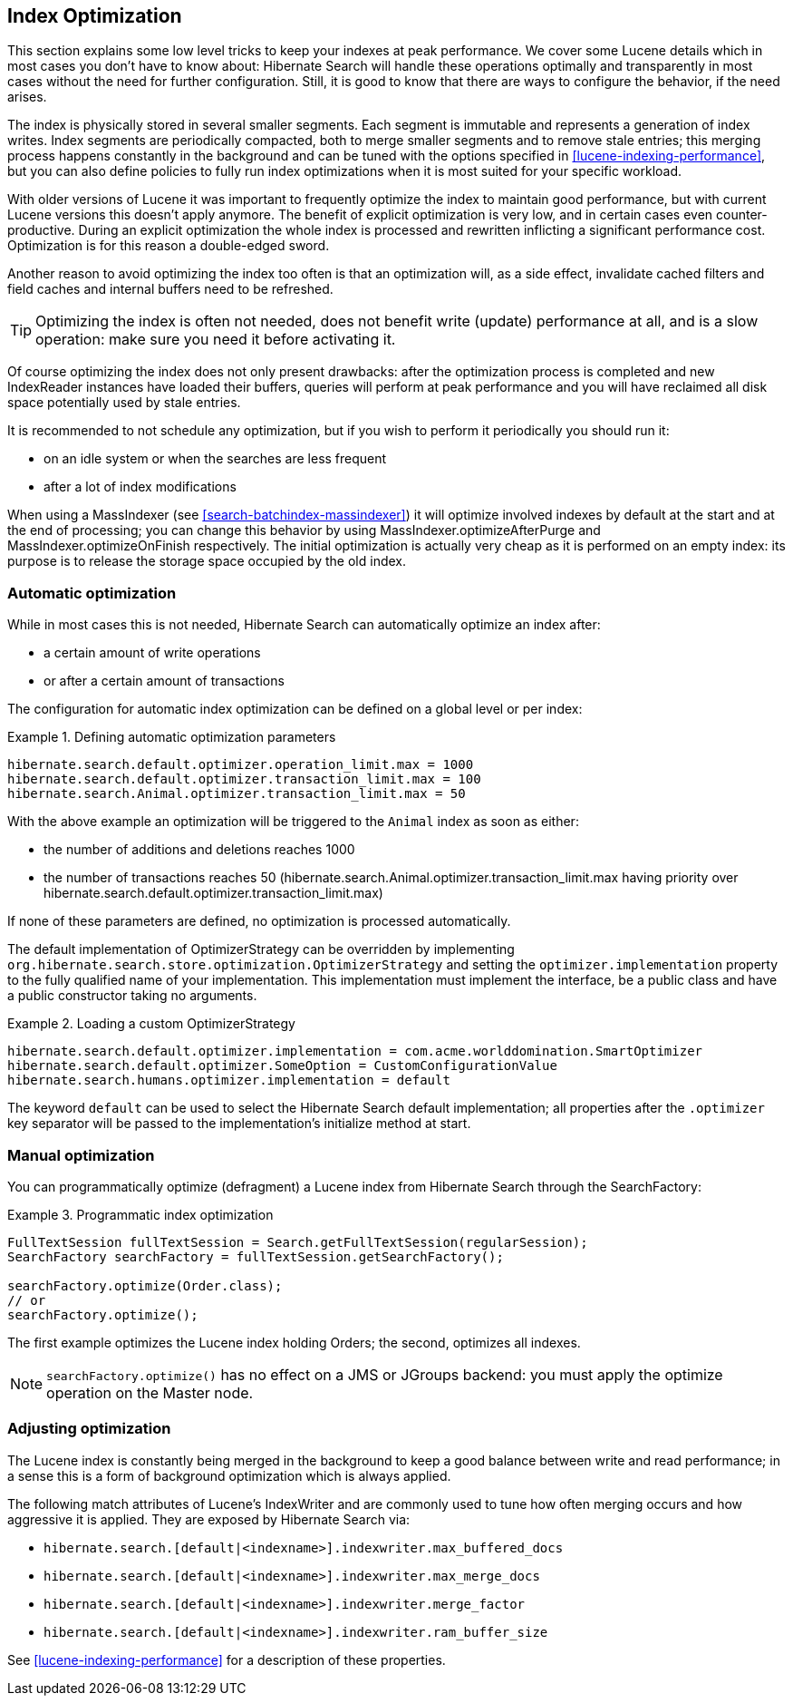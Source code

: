 [[search-optimize]]
== Index Optimization

This section explains some low level tricks to keep your indexes at peak performance. We cover some
Lucene details which in most cases you don't have to know about: Hibernate Search will handle these
operations optimally and transparently in most cases without the need for further configuration.
Still, it is good to know that there are ways to configure the behavior, if the need arises.

The index is physically stored in several smaller segments. Each segment is immutable and represents
a generation of index writes. Index segments are periodically compacted, both to merge smaller
segments and to remove stale entries; this merging process happens constantly in the background and
can be tuned with the options specified in <<lucene-indexing-performance>>, but you can also define
policies to fully run index optimizations when it is most suited for your specific workload.

With older versions of Lucene it was important to frequently optimize the index to maintain good
performance, but with current Lucene versions this doesn't apply anymore. The benefit of explicit
optimization is very low, and in certain cases even counter-productive. During an explicit
optimization the whole index is processed and rewritten inflicting a significant performance cost.
Optimization is for this reason a double-edged sword.

Another reason to avoid optimizing the index too often is that an optimization will, as a side
effect, invalidate cached filters and field caches and internal buffers need to be refreshed.

[TIP]
====
Optimizing the index is often not needed, does not benefit write (update) performance at all, and is
a slow operation: make sure you need it before activating it.
====

Of course optimizing the index does not only present drawbacks: after the optimization process is
completed and new IndexReader instances have loaded their buffers, queries will perform at peak
performance and you will have reclaimed all disk space potentially used by stale entries.

It is recommended to not schedule any optimization, but if you wish to perform it periodically you
should run it:

* on an idle system or when the searches are less frequent
* after a lot of index modifications

When using a MassIndexer (see <<search-batchindex-massindexer>>) it will optimize involved indexes
by default at the start and at the end of processing; you can change this behavior by using
MassIndexer.optimizeAfterPurge and MassIndexer.optimizeOnFinish respectively. The initial
optimization is actually very cheap as it is performed on an empty index: its purpose is to release
the storage space occupied by the old index.

=== Automatic optimization

While in most cases this is not needed, Hibernate Search can automatically optimize an index after:

* a certain amount of write operations
* or after a certain amount of transactions

The configuration for automatic index optimization can be defined on a global level or per index:

.Defining automatic optimization parameters
====
----
hibernate.search.default.optimizer.operation_limit.max = 1000
hibernate.search.default.optimizer.transaction_limit.max = 100
hibernate.search.Animal.optimizer.transaction_limit.max = 50
----
====

With the above example an optimization will be triggered to the `Animal` index as soon as either:


* the number of additions and deletions reaches 1000

* the number of transactions reaches 50 (hibernate.search.Animal.optimizer.transaction_limit.max
having priority over hibernate.search.default.optimizer.transaction_limit.max)

If none of these parameters are defined, no optimization is processed automatically.

The default implementation of OptimizerStrategy can be overridden by implementing
`org.hibernate.search.store.optimization.OptimizerStrategy` and setting the
`optimizer.implementation` property to the fully qualified name of your implementation. This
implementation must implement the interface, be a public class and have a public constructor taking
no arguments.

.Loading a custom OptimizerStrategy
====
----
hibernate.search.default.optimizer.implementation = com.acme.worlddomination.SmartOptimizer
hibernate.search.default.optimizer.SomeOption = CustomConfigurationValue
hibernate.search.humans.optimizer.implementation = default
----
====

The keyword `default` can be used to select the Hibernate Search default implementation; all
properties after the `.optimizer` key separator will be passed to the implementation's initialize
method at start.

=== Manual optimization

You can programmatically optimize (defragment) a Lucene index from Hibernate Search through the
SearchFactory:

.Programmatic index optimization
====
[source, JAVA]
----
FullTextSession fullTextSession = Search.getFullTextSession(regularSession);
SearchFactory searchFactory = fullTextSession.getSearchFactory();

searchFactory.optimize(Order.class);
// or
searchFactory.optimize();
----
====

The first example optimizes the Lucene index holding Orders; the second, optimizes all indexes.


[NOTE]
====
`searchFactory.optimize()` has no effect on a JMS or JGroups backend: you must apply the optimize operation on the Master node.
====

=== Adjusting optimization

The Lucene index is constantly being merged in the background to keep a good balance between write
and read performance; in a sense this is a form of background optimization which is always applied.

The following match attributes of Lucene's IndexWriter and are commonly used to tune how often
merging occurs and how aggressive it is applied. They are exposed by Hibernate Search via:

* `hibernate.search.[default|<indexname>].indexwriter.max_buffered_docs`
* `hibernate.search.[default|<indexname>].indexwriter.max_merge_docs`
* `hibernate.search.[default|<indexname>].indexwriter.merge_factor`
* `hibernate.search.[default|<indexname>].indexwriter.ram_buffer_size`

See <<lucene-indexing-performance>> for a description of these properties.

